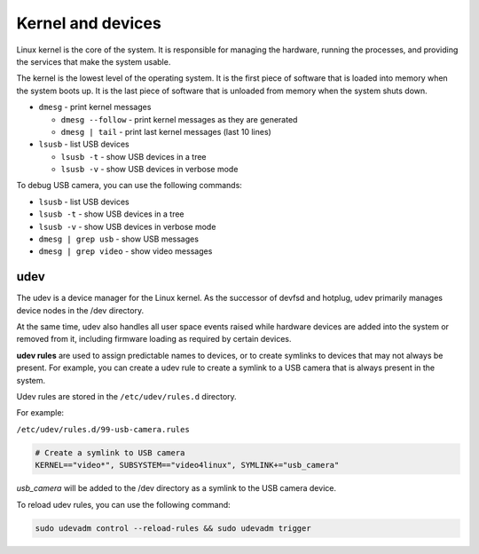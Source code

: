 ==================
Kernel and devices
==================
Linux kernel is the core of the system. It is responsible for managing the hardware, running the processes, 
and providing the services that make the system usable. 

The kernel is the lowest level of the operating system. 
It is the first piece of software that is loaded into memory when the system boots up. 
It is the last piece of software that is unloaded from memory when the system shuts down.

* ``dmesg`` - print kernel messages
  
  -  ``dmesg --follow`` - print kernel messages as they are generated
  -  ``dmesg | tail`` - print last kernel messages (last 10 lines)

* ``lsusb`` - list USB devices
  
  -  ``lsusb -t`` - show USB devices in a tree
  -  ``lsusb -v`` - show USB devices in verbose mode

To debug USB camera, you can use the following commands:

* ``lsusb`` - list USB devices
* ``lsusb -t`` - show USB devices in a tree
* ``lsusb -v`` - show USB devices in verbose mode
* ``dmesg | grep usb`` - show USB messages
* ``dmesg | grep video`` - show video messages

udev
====
The udev is a device manager for the Linux kernel. As the successor of devfsd and hotplug, udev primarily manages 
device nodes in the /dev directory. 

At the same time, udev also handles all user space events raised while 
hardware devices are added into the system or removed from it, including firmware loading as required by certain devices.

**udev rules** are used to assign predictable names to devices, or to create symlinks to devices that may not always be present.
For example, you can create a udev rule to create a symlink to a USB camera that is always present in the system.

Udev rules are stored in the ``/etc/udev/rules.d`` directory.

For example: 

``/etc/udev/rules.d/99-usb-camera.rules``

.. code-block:: bash

   # Create a symlink to USB camera
   KERNEL=="video*", SUBSYSTEM=="video4linux", SYMLINK+="usb_camera"

*usb_camera* will be added to the /dev directory as a symlink to the USB camera device.

To reload udev rules, you can use the following command:

.. code-block:: bash
 
   sudo udevadm control --reload-rules && sudo udevadm trigger

